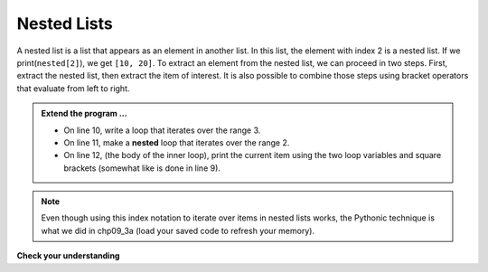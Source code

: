 ..  Copyright (C)  Brad Miller, David Ranum, Jeffrey Elkner, Peter Wentworth, Allen B. Downey, Chris
    Meyers, and Dario Mitchell.  Permission is granted to copy, distribute
    and/or modify this document under the terms of the GNU Free Documentation
    License, Version 1.3 or any later version published by the Free Software
    Foundation; with Invariant Sections being Forward, Prefaces, and
    Contributor List, no Front-Cover Texts, and no Back-Cover Texts.  A copy of
    the license is included in the section entitled "GNU Free Documentation
    License".

.. qnum::
   :prefix: list-23-
   :start: 1

Nested Lists
------------

A nested list is a list that appears as an element in another list. In this list, the element with index 2 is a nested list.  
If we print(``nested[2]``), we get ``[10, 20]``. To extract an element from the nested list, we can proceed in two steps.  First, extract the nested list, then extract the item of interest.  It is also possible to combine those steps using bracket operators that evaluate from left to right.

.. activecode:: liw
    
    nested = [['h','i'], [2.0, 5], [10, 20]]
    i = 2
    j = 1
    innerlist = nested[i]
    print(innerlist)
    item = innerlist[j]
    print(item)

    print(nested[i][j])


.. admonition:: Extend the program ...

   - On line 10, write a loop that iterates over the range 3.

   - On line 11, make a **nested** loop that iterates over the range 2.

   - On line 12, (the body of the inner loop), print the current item using the two loop variables and square brackets (somewhat like is done in line 9).

.. note::
   Even though using this index notation to iterate over items in nested lists works, the Pythonic technique is what we did in chp09_3a (load your saved code to refresh your memory).

.. index:: matrix

**Check your understanding**

.. mchoice:: mc9s
   :answer_a: 6
   :answer_b: 8
   :answer_c: 888
   :answer_d: 999
   :correct: c
   :feedback_a: 6 is in the wrong list.  alist[1] refers to the second item in alist, namely [888,999].
   :feedback_b: 8 is in the wrong list.  alist[1] refers to the second item in alist, namely [888,999].
   :feedback_c: Yes, alist[0][1][0] is True and alist[1] is the second list, the first item is 888.
   :feedback_d: alist[0][1][0] is True.  Take another look at the if statement.
   
   What is printed by the following statements?
   
   .. code-block:: python

     alist = [ [4, [True, False], 6, 8], [888, 999] ]
     if alist[0][1][0]:
        print(alist[1][0])
     else:
        print(alist[1][1])


.. index:: strings and lists, split, join

